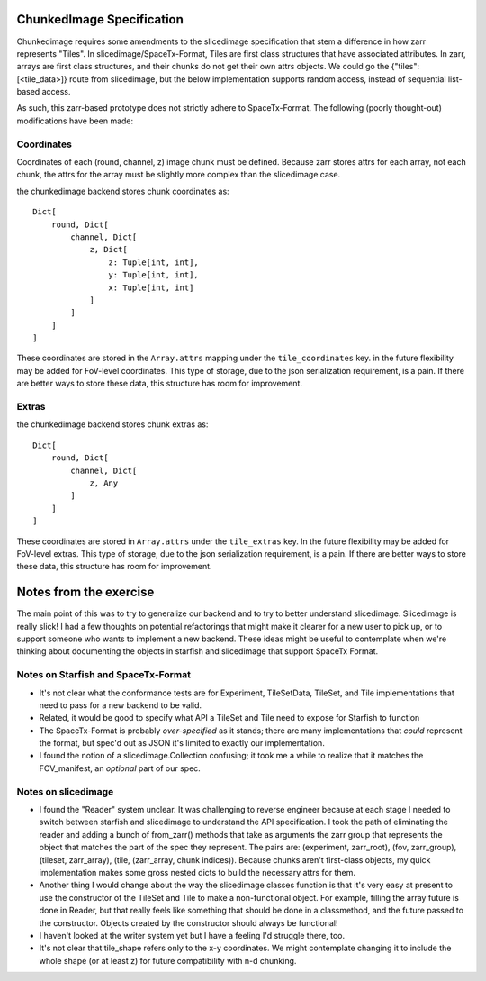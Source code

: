 ChunkedImage Specification
==========================

Chunkedimage requires some amendments to the slicedimage specification that stem a difference in how
zarr represents "Tiles". In slicedimage/SpaceTx-Format, Tiles are first class structures that have
associated attributes. In zarr, arrays are first class structures, and their chunks do not get their
own attrs objects. We could go the {"tiles": [<tile_data>]} route from slicedimage, but the below
implementation supports random access, instead of sequential list-based access.

As such, this zarr-based prototype does not strictly adhere to SpaceTx-Format. The following (poorly
thought-out) modifications have been made:

Coordinates
-----------
Coordinates of each (round, channel, z) image chunk must be defined. Because zarr stores attrs for
each array, not each chunk, the attrs for the array must be slightly more complex than the
slicedimage case.

the chunkedimage backend stores chunk coordinates as::

    Dict[
        round, Dict[
            channel, Dict[
                z, Dict[
                    z: Tuple[int, int],
                    y: Tuple[int, int],
                    x: Tuple[int, int]
                ]
            ]
        ]
    ]

These coordinates are stored in the ``Array.attrs`` mapping under the ``tile_coordinates`` key. in
the future flexibility may be added for FoV-level coordinates. This type of storage, due to the
json serialization requirement, is a pain. If there are better ways to store these data, this
structure has room for improvement.


Extras
------

the chunkedimage backend stores chunk extras as::

    Dict[
        round, Dict[
            channel, Dict[
                z, Any
            ]
        ]
    ]

These coordinates are stored in ``Array.attrs`` under the ``tile_extras`` key.
In the future flexibility may be added for FoV-level extras. This type of storage, due to the
json serialization requirement, is a pain. If there are better ways to store these data, this
structure has room for improvement.

Notes from the exercise
=======================

The main point of this was to try to generalize our backend and to try to better understand
slicedimage. Slicedimage is really slick! I had a few thoughts on potential refactorings that might
make it clearer for a new user to pick up, or to support someone who wants to implement a new
backend. These ideas might be useful to contemplate when we're thinking about documenting the
objects in starfish and slicedimage that support SpaceTx Format.


Notes on Starfish and SpaceTx-Format
------------------------------------
- It's not clear what the conformance tests are for Experiment, TileSetData, TileSet, and Tile
  implementations that need to pass for a new backend to be valid.
- Related, it would be good to specify what API a TileSet and Tile need to expose for Starfish to
  function
- The SpaceTx-Format is probably *over-specified* as it stands; there are many implementations that
  *could* represent the format, but spec'd out as JSON it's limited to exactly our implementation.
- I found the notion of a slicedimage.Collection confusing; it took me a while to realize that
  it matches the FOV_manifest, an *optional* part of our spec.


Notes on slicedimage
--------------------
- I found the "Reader" system unclear. It was challenging to reverse engineer because at each
  stage I needed to switch between starfish and slicedimage to understand the API specification.
  I took the path of eliminating the reader and adding a bunch of from_zarr() methods that take as
  arguments the zarr group that represents the object that matches the part of the spec they
  represent. The pairs are: (experiment, zarr_root), (fov, zarr_group), (tileset, zarr_array),
  (tile, (zarr_array, chunk indices)). Because chunks aren't first-class objects,
  my quick implementation makes some gross nested dicts to build the necessary attrs for them.
- Another thing I would change about the way the slicedimage classes function is that it's very easy
  at present to use the constructor of the TileSet and Tile to make a non-functional object. For
  example, filling the array future is done in Reader, but that really feels like something that
  should be done in a classmethod, and the future passed to the constructor. Objects created by the
  constructor should always be functional!
- I haven't looked at the writer system yet but I have a feeling I'd struggle there, too.
- It's not clear that tile_shape refers only to the x-y coordinates. We might contemplate changing
  it to include the whole shape (or at least z) for future compatibility with n-d chunking.
